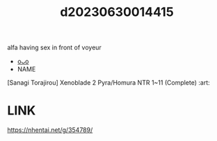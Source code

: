 :PROPERTIES:
:ID:       1a68bc39-27ac-456b-b189-557be35dd78f
:END:
#+title: d20230630014415
#+filetags: :20230630014415:ntronary:
alfa having sex in front of voyeur
- [[id:79b925a6-6f1a-4c3f-9d65-3a64ce602c7f][oᴗo]]
- NAME
[Sanagi Torajirou] Xenoblade 2 Pyra/Homura NTR 1~11 (Complete) :art:
* LINK
https://nhentai.net/g/354789/
